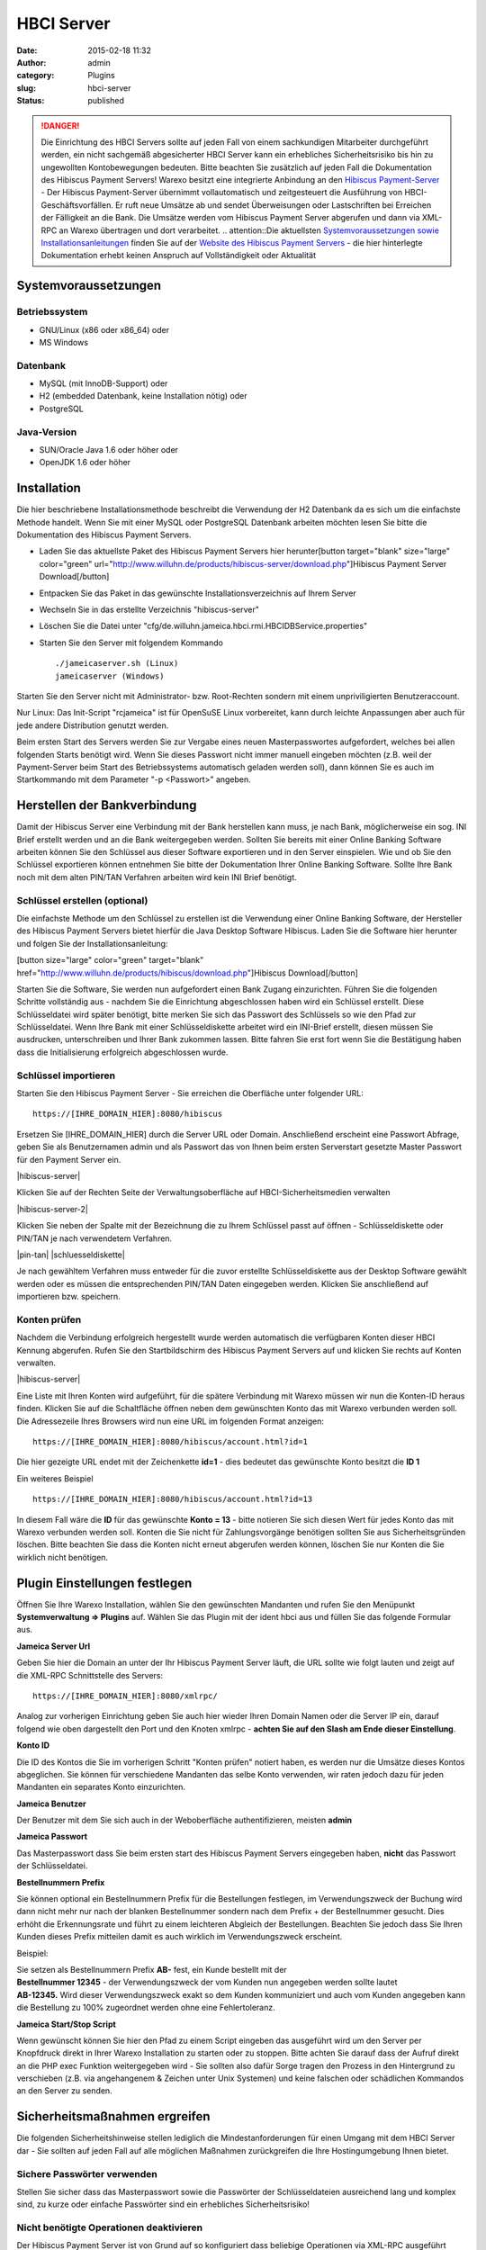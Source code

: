 HBCI Server
###########
:date: 2015-02-18 11:32
:author: admin
:category: Plugins
:slug: hbci-server
:status: published

.. DANGER:: Die Einrichtung des HBCI Servers sollte auf jeden Fall von einem sachkundigen Mitarbeiter durchgeführt werden, ein nicht sachgemäß abgesicherter HBCI Server kann ein erhebliches Sicherheitsrisiko bis hin zu ungewollten Kontobewegungen bedeuten. Bitte beachten Sie zusätzlich auf jeden Fall die Dokumentation des Hibiscus Payment Servers! Warexo besitzt eine integrierte Anbindung an den \ `Hibiscus Payment-Server <http://www.willuhn.de/products/hibiscus-server/>`__ - Der Hibiscus Payment-Server übernimmt vollautomatisch und zeitgesteuert die Ausführung von HBCI-Geschäftsvorfällen. Er ruft neue Umsätze ab und sendet Überweisungen oder Lastschriften bei Erreichen der Fälligkeit an die Bank. Die Umsätze werden vom Hibiscus Payment Server abgerufen und dann via XML-RPC an Warexo übertragen und dort verarbeitet. .. attention::Die aktuellsten `Systemvoraussetzungen sowie Installationsanleitungen <http://www.willuhn.de/products/hibiscus-server/install.php>`__ finden Sie auf der `Website des Hibiscus Payment Servers <http://www.willuhn.de>`__ - die hier hinterlegte Dokumentation erhebt keinen Anspruch auf Vollständigkeit oder Aktualität

Systemvoraussetzungen
---------------------

Betriebssystem
~~~~~~~~~~~~~~

-  GNU/Linux (x86 oder x86_64) oder
-  MS Windows

Datenbank
~~~~~~~~~

-  MySQL (mit InnoDB-Support) oder
-  H2 (embedded Datenbank, keine Installation nötig) oder
-  PostgreSQL

Java-Version
~~~~~~~~~~~~

-  SUN/Oracle Java 1.6 oder höher oder
-  OpenJDK 1.6 oder höher

Installation
------------

Die hier beschriebene Installationsmethode beschreibt die Verwendung der H2 Datenbank da es sich um die einfachste Methode handelt. Wenn Sie mit einer MySQL oder PostgreSQL Datenbank arbeiten möchten lesen Sie bitte die Dokumentation des Hibiscus Payment Servers.

-  Laden Sie das aktuellste Paket des Hibiscus Payment Servers hier herunter[button target="blank" size="large" color="green" url="http://www.willuhn.de/products/hibiscus-server/download.php"]Hibiscus Payment Server Download[/button]
-  Entpacken Sie das Paket in das gewünschte Installationsverzeichnis auf Ihrem Server
-  Wechseln Sie in das erstellte Verzeichnis "hibiscus-server"
-  Löschen Sie die Datei unter "cfg/de.willuhn.jameica.hbci.rmi.HBCIDBService.properties"
-  Starten Sie den Server mit folgendem Kommando

   ::

      ./jameicaserver.sh (Linux)
      jameicaserver (Windows)

Starten Sie den Server nicht mit Administrator- bzw. Root-Rechten sondern mit einem unpriviligierten Benutzeraccount.

Nur Linux: Das Init-Script "rcjameica" ist für OpenSuSE Linux vorbereitet, kann durch leichte Anpassungen aber auch für jede andere Distribution genutzt werden.

Beim ersten Start des Servers werden Sie zur Vergabe eines neuen Masterpasswortes aufgefordert, welches bei allen folgenden Starts benötigt wird. Wenn Sie dieses Passwort nicht immer manuell eingeben möchten (z.B. weil der Payment-Server beim Start des Betriebssystems automatisch geladen werden soll), dann können Sie es auch im Startkommando mit dem Parameter "-p <Passwort>" angeben.

Herstellen der Bankverbindung
-----------------------------

Damit der Hibiscus Server eine Verbindung mit der Bank herstellen kann muss, je nach Bank, möglicherweise ein sog. INI Brief erstellt werden und an die Bank weitergegeben werden. Sollten Sie bereits mit einer Online Banking Software arbeiten können Sie den Schlüssel aus dieser Software exportieren und in den Server einspielen. Wie und ob Sie den Schlüssel exportieren können entnehmen Sie bitte der Dokumentation Ihrer Online Banking Software. Sollte Ihre Bank noch mit dem alten PIN/TAN Verfahren arbeiten wird kein INI Brief benötigt.

Schlüssel erstellen (optional)
~~~~~~~~~~~~~~~~~~~~~~~~~~~~~~

Die einfachste Methode um den Schlüssel zu erstellen ist die Verwendung einer Online Banking Software, der Hersteller des Hibiscus Payment Servers bietet hierfür die Java Desktop Software Hibiscus. Laden Sie die Software hier herunter und folgen Sie der Installationsanleitung:

[button size="large" color="green" target="blank" href="http://www.willuhn.de/products/hibiscus/download.php"]Hibiscus Download[/button]

Starten Sie die Software, Sie werden nun aufgefordert einen Bank Zugang einzurichten. Führen Sie die folgenden Schritte vollständig aus - nachdem Sie die Einrichtung abgeschlossen haben wird ein Schlüssel erstellt. Diese Schlüsseldatei wird später benötigt, bitte merken Sie sich das Passwort des Schlüssels so wie den Pfad zur Schlüsseldatei. Wenn Ihre Bank mit einer Schlüsseldiskette arbeitet wird ein INI-Brief erstellt, diesen müssen Sie ausdrucken, unterschreiben und Ihrer Bank zukommen lassen. Bitte fahren Sie erst fort wenn Sie die Bestätigung haben dass die Initialisierung erfolgreich abgeschlossen wurde.

Schlüssel importieren
~~~~~~~~~~~~~~~~~~~~~

Starten Sie den Hibiscus Payment Server - Sie erreichen die Oberfläche unter folgender URL:

::

   https://[IHRE_DOMAIN_HIER]:8080/hibiscus

Ersetzen Sie [IHRE_DOMAIN_HIER] durch die Server URL oder Domain. Anschließend erscheint eine Passwort Abfrage, geben Sie als Benutzernamen admin und als Passwort das von Ihnen beim ersten Serverstart gesetzte Master Passwort für den Payment Server ein.

|hibiscus-server|

Klicken Sie auf der Rechten Seite der Verwaltungsoberfläche auf HBCI-Sicherheitsmedien verwalten

|hibiscus-server-2|

Klicken Sie neben der Spalte mit der Bezeichnung die zu Ihrem Schlüssel passt auf öffnen - Schlüsseldiskette oder PIN/TAN je nach verwendetem Verfahren.

|pin-tan| |schluesseldiskette|

Je nach gewähltem Verfahren muss entweder für die zuvor erstellte Schlüsseldiskette aus der Desktop Software gewählt werden oder es müssen die entsprechenden PIN/TAN Daten eingegeben werden. Klicken Sie anschließend auf importieren bzw. speichern.

Konten prüfen
~~~~~~~~~~~~~

Nachdem die Verbindung erfolgreich hergestellt wurde werden automatisch die verfügbaren Konten dieser HBCI Kennung abgerufen. Rufen Sie den Startbildschirm des Hibiscus Payment Servers auf und klicken Sie rechts auf Konten verwalten.

|hibiscus-server|

Eine Liste mit Ihren Konten wird aufgeführt, für die spätere Verbindung mit Warexo müssen wir nun die Konten-ID heraus finden. Klicken Sie auf die Schaltfläche öffnen neben dem gewünschten Konto das mit Warexo verbunden werden soll. Die Adressezeile Ihres Browsers wird nun eine URL im folgenden Format anzeigen:

::

   https://[IHRE_DOMAIN_HIER]:8080/hibiscus/account.html?id=1

Die hier gezeigte URL endet mit der Zeichenkette **id=1** - dies bedeutet das gewünschte Konto besitzt die \ **ID 1**

Ein weiteres Beispiel

::

   https://[IHRE_DOMAIN_HIER]:8080/hibiscus/account.html?id=13

In diesem Fall wäre die **ID** für das gewünschte **Konto = 13** - bitte notieren Sie sich diesen Wert für jedes Konto das mit Warexo verbunden werden soll. Konten die Sie nicht für Zahlungsvorgänge benötigen sollten Sie aus Sicherheitsgründen löschen. Bitte beachten Sie dass die Konten nicht erneut abgerufen werden können, löschen Sie nur Konten die Sie wirklich nicht benötigen.

Plugin Einstellungen festlegen
------------------------------

Öffnen Sie Ihre Warexo Installation, wählen Sie den gewünschten Mandanten und rufen Sie den Menüpunkt **Systemverwaltung => Plugins** auf. Wählen Sie das Plugin mit der ident hbci aus und füllen Sie das folgende Formular aus.

**Jameica Server Url**

Geben Sie hier die Domain an unter der Ihr Hibiscus Payment Server läuft, die URL sollte wie folgt lauten und zeigt auf die XML-RPC Schnittstelle des Servers:

::

   https://[IHRE_DOMAIN_HIER]:8080/xmlrpc/

Analog zur vorherigen Einrichtung geben Sie auch hier wieder Ihren Domain Namen oder die Server IP ein, darauf folgend wie oben dargestellt den Port und den Knoten xmlrpc - **achten Sie auf den Slash am Ende dieser Einstellung**.

**Konto ID**

Die ID des Kontos die Sie im vorherigen Schritt "Konten prüfen" notiert haben, es werden nur die Umsätze dieses Kontos abgeglichen. Sie können für verschiedene Mandanten das selbe Konto verwenden, wir raten jedoch dazu für jeden Mandanten ein separates Konto einzurichten.

**Jameica Benutzer**

Der Benutzer mit dem Sie sich auch in der Weboberfläche authentifizieren, meisten **admin**

**Jameica Passwort**

Das Masterpasswort dass Sie beim ersten start des Hibiscus Payment Servers eingegeben haben, **nicht** das Passwort der Schlüsseldatei.

**Bestellnummern Prefix**

Sie können optional ein Bestellnummern Prefix für die Bestellungen festlegen, im Verwendungszweck der Buchung wird dann nicht mehr nur nach der blanken Bestellnummer sondern nach dem Prefix + der Bestellnummer gesucht. Dies erhöht die Erkennungsrate und führt zu einem leichteren Abgleich der Bestellungen. Beachten Sie jedoch dass Sie Ihren Kunden dieses Prefix mitteilen damit es auch wirklich im Verwendungszweck erscheint.

Beispiel:

| Sie setzen als Bestellnummern Prefix **AB-** fest, ein Kunde bestellt mit der
| **Bestellnummer 12345** - der Verwendungszweck der vom Kunden nun angegeben werden sollte lautet
| **AB-12345.** Wird dieser Verwendungszweck exakt so dem Kunden kommuniziert und auch vom Kunden angegeben kann die Bestellung zu 100% zugeordnet werden ohne eine Fehlertoleranz.

**Jameica Start/Stop Script**

Wenn gewünscht können Sie hier den Pfad zu einem Script eingeben das ausgeführt wird um den Server per Knopfdruck direkt in Ihrer Warexo Installation zu starten oder zu stoppen. Bitte achten Sie darauf dass der Aufruf direkt an die PHP exec Funktion weitergegeben wird - Sie sollten also dafür Sorge tragen den Prozess in den Hintergrund zu verschieben (z.B. via angehangenem & Zeichen unter Unix Systemen) und keine falschen oder schädlichen Kommandos an den Server zu senden.

Sicherheitsmaßnahmen ergreifen
------------------------------

Die folgenden Sicherheitshinweise stellen lediglich die Mindestanforderungen für einen Umgang mit dem HBCI Server dar - Sie sollten auf jeden Fall auf alle möglichen Maßnahmen zurückgreifen die Ihre Hostingumgebung Ihnen bietet.

Sichere Passwörter verwenden
~~~~~~~~~~~~~~~~~~~~~~~~~~~~

Stellen Sie sicher dass das Masterpasswort sowie die Passwörter der Schlüsseldateien ausreichend lang und komplex sind, zu kurze oder einfache Passwörter sind ein erhebliches Sicherheitsrisiko!

Nicht benötigte Operationen deaktivieren
~~~~~~~~~~~~~~~~~~~~~~~~~~~~~~~~~~~~~~~~

Der Hibiscus Payment Server ist von Grund auf so konfiguriert dass beliebige Operationen via XML-RPC ausgeführt werden können, für den Betrieb von Warexo werden jedoch nicht alle Operationen benötigt. Öffnen Sie die Web Oberfläche des Hibiscus Payment Servers und wählen Sie rechts den Punkt System-Einstellungen. In der Liste der XML-RPC Operationen benötigen Sie, sofern Sie keine direkten Rückbuchungen veranlassen wollen, lediglich konto und umsatz - alle anderen Operationen können deaktiviert werden. Wenn gewünscht können noch die Operationen sepaueberweisung und sepalastschrift für die entsprechenden Funktionen in Warexo aktiviert werden, setzen Sie in diesem Fall bitte zusätzlich ein sinnvolles Auftragslimit.

Firewall konfigurieren (wichtig!)
~~~~~~~~~~~~~~~~~~~~~~~~~~~~~~~~~

Stellen Sie sicher dass der Hibiscus Payment Server nur von der Server IP der Warexo Installation und wenn gewünscht von Ihrer Firmen IP erreichbar ist. Alle Anfragen von anderen Stellen sollten strikt unterbunden werden um höchst mögliche Sicherheit zu gewährleisten.

Installation überprüfen
-----------------------

Melden Sie sich in Ihrer Warexo Installation an, öffnen Sie den Menüpunkt **Auftragsverwaltung => HBCI**\ ** **\ und klicken Sie auf die Schaltfläche \ **Konto abgleichen**. Nach einigen Sekunden sollten die Umsätze abgeholt sein, sollten Sie eine Fehlermeldung erhalten prüfen Sie bitte die Installation und achten Sie darauf dass der HBCI Server gestartet und erreichbar ist. Klicken Sie nun auf **Umsätze gegen prüfen** und Sie erhalten eine aufbereitet Liste von abgeglichenen Umsätzen zu den eingegangenen Bestellungen. Für die Verwendung dieser Funktion lesen Sie bitte den zugehörigen Abschnitt im Handbuch von Warexo.
